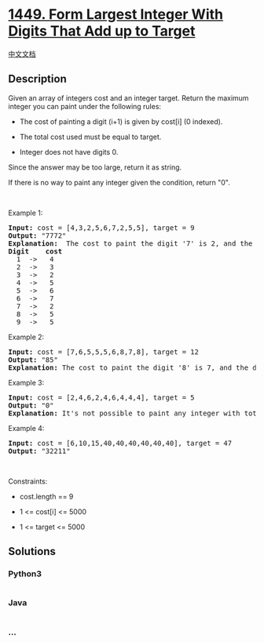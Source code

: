 * [[https://leetcode.com/problems/form-largest-integer-with-digits-that-add-up-to-target][1449.
Form Largest Integer With Digits That Add up to Target]]
  :PROPERTIES:
  :CUSTOM_ID: form-largest-integer-with-digits-that-add-up-to-target
  :END:
[[./solution/1400-1499/1449.Form Largest Integer With Digits That Add up to Target/README.org][中文文档]]

** Description
   :PROPERTIES:
   :CUSTOM_ID: description
   :END:

#+begin_html
  <p>
#+end_html

Given an array of integers cost and an integer target. Return the
maximum integer you can paint under the following rules:

#+begin_html
  </p>
#+end_html

#+begin_html
  <ul>
#+end_html

#+begin_html
  <li>
#+end_html

The cost of painting a digit (i+1) is given by cost[i] (0 indexed).

#+begin_html
  </li>
#+end_html

#+begin_html
  <li>
#+end_html

The total cost used must be equal to target.

#+begin_html
  </li>
#+end_html

#+begin_html
  <li>
#+end_html

Integer does not have digits 0.

#+begin_html
  </li>
#+end_html

#+begin_html
  </ul>
#+end_html

#+begin_html
  <p>
#+end_html

Since the answer may be too large, return it as string.

#+begin_html
  </p>
#+end_html

#+begin_html
  <p>
#+end_html

If there is no way to paint any integer given the condition, return "0".

#+begin_html
  </p>
#+end_html

#+begin_html
  <p>
#+end_html

 

#+begin_html
  </p>
#+end_html

#+begin_html
  <p>
#+end_html

Example 1:

#+begin_html
  </p>
#+end_html

#+begin_html
  <pre>
  <strong>Input:</strong> cost = [4,3,2,5,6,7,2,5,5], target = 9
  <strong>Output:</strong> &quot;7772&quot;
  <strong>Explanation: </strong> The cost to paint the digit &#39;7&#39; is 2, and the digit &#39;2&#39; is 3. Then cost(&quot;7772&quot;) = 2*3+ 3*1 = 9. You could also paint &quot;977&quot;, but &quot;7772&quot; is the largest number.
  <strong>Digit    cost</strong>
    1  -&gt;   4
    2  -&gt;   3
    3  -&gt;   2
    4  -&gt;   5
    5  -&gt;   6
    6  -&gt;   7
    7  -&gt;   2
    8  -&gt;   5
    9  -&gt;   5
  </pre>
#+end_html

#+begin_html
  <p>
#+end_html

Example 2:

#+begin_html
  </p>
#+end_html

#+begin_html
  <pre>
  <strong>Input:</strong> cost = [7,6,5,5,5,6,8,7,8], target = 12
  <strong>Output:</strong> &quot;85&quot;
  <strong>Explanation:</strong> The cost to paint the digit &#39;8&#39; is 7, and the digit &#39;5&#39; is 5. Then cost(&quot;85&quot;) = 7 + 5 = 12.
  </pre>
#+end_html

#+begin_html
  <p>
#+end_html

Example 3:

#+begin_html
  </p>
#+end_html

#+begin_html
  <pre>
  <strong>Input:</strong> cost = [2,4,6,2,4,6,4,4,4], target = 5
  <strong>Output:</strong> &quot;0&quot;
  <strong>Explanation:</strong> It&#39;s not possible to paint any integer with total cost equal to target.
  </pre>
#+end_html

#+begin_html
  <p>
#+end_html

Example 4:

#+begin_html
  </p>
#+end_html

#+begin_html
  <pre>
  <strong>Input:</strong> cost = [6,10,15,40,40,40,40,40,40], target = 47
  <strong>Output:</strong> &quot;32211&quot;
  </pre>
#+end_html

#+begin_html
  <p>
#+end_html

 

#+begin_html
  </p>
#+end_html

#+begin_html
  <p>
#+end_html

Constraints:

#+begin_html
  </p>
#+end_html

#+begin_html
  <ul>
#+end_html

#+begin_html
  <li>
#+end_html

cost.length == 9

#+begin_html
  </li>
#+end_html

#+begin_html
  <li>
#+end_html

1 <= cost[i] <= 5000

#+begin_html
  </li>
#+end_html

#+begin_html
  <li>
#+end_html

1 <= target <= 5000

#+begin_html
  </li>
#+end_html

#+begin_html
  </ul>
#+end_html

** Solutions
   :PROPERTIES:
   :CUSTOM_ID: solutions
   :END:

#+begin_html
  <!-- tabs:start -->
#+end_html

*** *Python3*
    :PROPERTIES:
    :CUSTOM_ID: python3
    :END:
#+begin_src python
#+end_src

*** *Java*
    :PROPERTIES:
    :CUSTOM_ID: java
    :END:
#+begin_src java
#+end_src

*** *...*
    :PROPERTIES:
    :CUSTOM_ID: section
    :END:
#+begin_example
#+end_example

#+begin_html
  <!-- tabs:end -->
#+end_html
